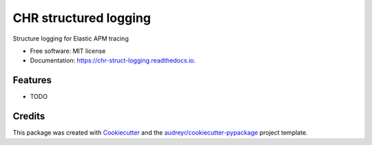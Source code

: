 ======================
CHR structured logging
======================


.. image:: https://img.shields.io/pypi/v/chr_struct_logging.svg
        :target: https://pypi.python.org/pypi/chr_struct_logging

.. image:: https://img.shields.io/travis/yordan-bautista-chr/chr_struct_logging.svg
        :target: https://travis-ci.com/yordan-bautista-chr/chr_struct_logging

.. image:: https://readthedocs.org/projects/chr-struct-logging/badge/?version=latest
        :target: https://chr-struct-logging.readthedocs.io/en/latest/?version=latest
        :alt: Documentation Status




Structure logging for Elastic APM tracing


* Free software: MIT license
* Documentation: https://chr-struct-logging.readthedocs.io.


Features
--------

* TODO


Credits
-------

This package was created with Cookiecutter_ and the `audreyr/cookiecutter-pypackage`_ project template.

.. _Cookiecutter: https://github.com/audreyr/cookiecutter
.. _`audreyr/cookiecutter-pypackage`: https://github.com/audreyr/cookiecutter-pypackage

